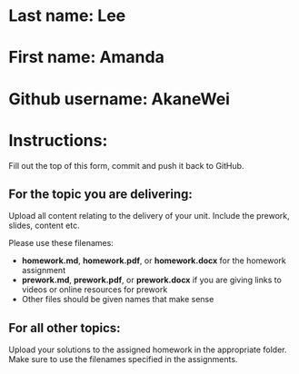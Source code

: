 * Last name: Lee
* First name: Amanda
* Github username: AkaneWei

* Instructions:

Fill out the top of this form, commit and push it back to GitHub.

** For the topic you are delivering:

Upload all content relating to the delivery of your unit. Include the
prework, slides, content etc.

Please use these filenames:
- *homework.md*, *homework.pdf*, or *homework.docx* for the homework
  assignment
- *prework.md*, *prework.pdf*, or *prework.docx* if you are giving
  links to videos or online resources for prework
- Other files should be given names that make sense

** For all other topics:

Upload your solutions to the assigned homework in the appropriate
folder. Make sure to use the filenames specified in the assignments.




